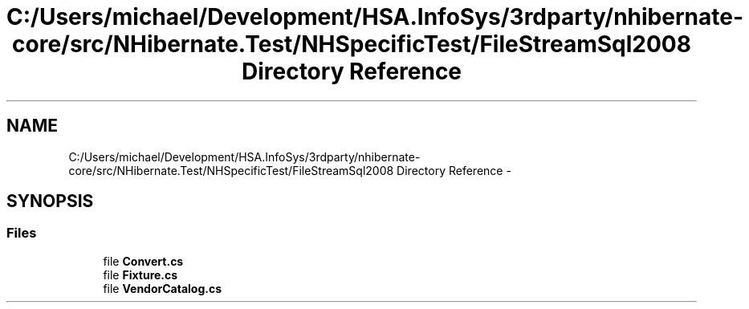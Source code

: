 .TH "C:/Users/michael/Development/HSA.InfoSys/3rdparty/nhibernate-core/src/NHibernate.Test/NHSpecificTest/FileStreamSql2008 Directory Reference" 3 "Fri Jul 5 2013" "Version 1.0" "HSA.InfoSys" \" -*- nroff -*-
.ad l
.nh
.SH NAME
C:/Users/michael/Development/HSA.InfoSys/3rdparty/nhibernate-core/src/NHibernate.Test/NHSpecificTest/FileStreamSql2008 Directory Reference \- 
.SH SYNOPSIS
.br
.PP
.SS "Files"

.in +1c
.ti -1c
.RI "file \fBConvert\&.cs\fP"
.br
.ti -1c
.RI "file \fBFixture\&.cs\fP"
.br
.ti -1c
.RI "file \fBVendorCatalog\&.cs\fP"
.br
.in -1c
